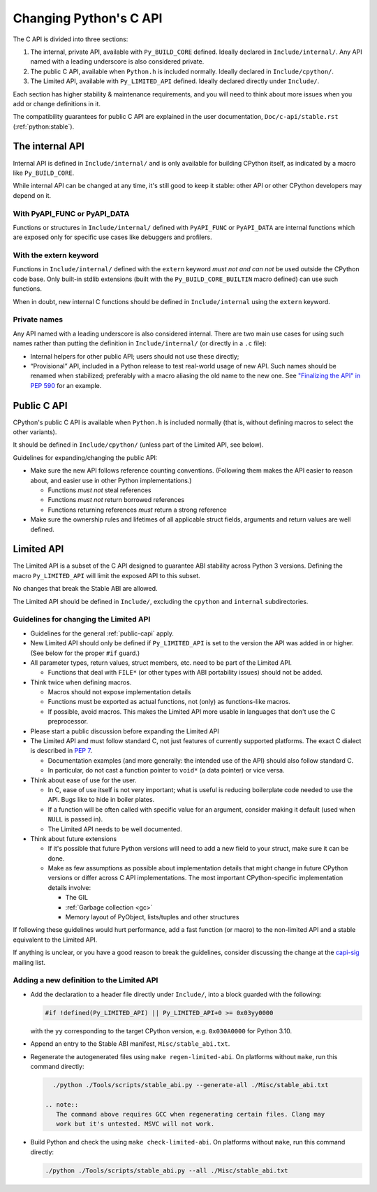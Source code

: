 =======================
Changing Python's C API
=======================

The C API is divided into three sections:

1. The internal, private API, available with ``Py_BUILD_CORE`` defined.
   Ideally declared in ``Include/internal/``. Any API named with a leading
   underscore is also considered private.
2. The public C API, available when ``Python.h`` is included normally.
   Ideally declared in ``Include/cpython/``.
3. The Limited API, available with ``Py_LIMITED_API`` defined.
   Ideally declared directly under ``Include/``.

Each section has higher stability & maintenance requirements, and you will
need to think about more issues when you add or change definitions in it.

The compatibility guarantees for public C API are explained in the
user documentation, ``Doc/c-api/stable.rst`` (:ref:`python:stable`).


The internal API
================

Internal API is defined in ``Include/internal/`` and is only available
for building CPython itself, as indicated by a macro like ``Py_BUILD_CORE``.

While internal API can be changed at any time, it's still good to keep it
stable: other API or other CPython developers may depend on it.

With PyAPI_FUNC or PyAPI_DATA
-----------------------------

Functions or structures in ``Include/internal/`` defined with
``PyAPI_FUNC`` or ``PyAPI_DATA`` are internal functions which are
exposed only for specific use cases like debuggers and profilers.


With the extern keyword
-----------------------

Functions in ``Include/internal/`` defined with the ``extern`` keyword
*must not and can not* be used outside the CPython code base.  Only
built-in stdlib extensions (built with the ``Py_BUILD_CORE_BUILTIN``
macro defined) can use such functions.

When in doubt, new internal C functions should be defined in
``Include/internal`` using the ``extern`` keyword.

Private names
--------------

Any API named with a leading underscore is also considered internal.
There are two main use cases for using such names rather than putting the
definition in ``Include/internal/`` (or directly in a ``.c`` file):

* Internal helpers for other public API; users should not use these directly;
* “Provisional” API, included in a Python release to test real-world usage
  of new API. Such names should be renamed when stabilized; preferably with
  a macro aliasing the old name to the new one.
  See `"Finalizing the API" in PEP 590`_ for an example.

.. _"Finalizing the API" in PEP 590: https://www.python.org/dev/peps/pep-0590/#finalizing-the-api


.. _public-capi:

Public C API
============

CPython's public C API is available when ``Python.h`` is included normally
(that is, without defining macros to select the other variants).

It should be defined in ``Include/cpython/`` (unless part of the Limited API,
see below).

Guidelines for expanding/changing the public API:

- Make sure the new API follows reference counting conventions. 
  (Following them makes the API easier to reason about, and easier use
  in other Python implementations.)

  - Functions *must not* steal references
  - Functions *must not* return borrowed references
  - Functions returning references *must* return a strong reference

- Make sure the ownership rules and lifetimes of all applicable struct
  fields, arguments and return values are well defined.


Limited API
===========

The Limited API is a subset of the C API designed to guarantee ABI
stability across Python 3 versions.
Defining the macro ``Py_LIMITED_API`` will limit the exposed API to
this subset.

No changes that break the Stable ABI are allowed.

The Limited API should be defined in ``Include/``, excluding the
``cpython`` and ``internal`` subdirectories.

Guidelines for changing the Limited API
---------------------------------------

- Guidelines for the general :ref:`public-capi` apply.

- New Limited API should only be defined if ``Py_LIMITED_API`` is set
  to the version the API was added in or higher.
  (See below for the proper ``#if`` guard.)

- All parameter types, return values, struct members, etc. need to be part
  of the Limited API.

  - Functions that deal with ``FILE*`` (or other types with ABI portability
    issues) should not be added.

- Think twice when defining macros.

  - Macros should not expose implementation details
  - Functions must be exported as actual functions, not (only)
    as functions-like macros.
  - If possible, avoid macros. This makes the Limited API more usable in
    languages that don't use the C preprocessor.

- Please start a public discussion before expanding the Limited API

- The Limited API and must follow standard C, not just features of currently
  supported platforms. The exact C dialect is described in :pep:`7`.

  - Documentation examples (and more generally: the intended use of the API)
    should also follow standard C.
  - In particular, do not cast a function pointer to ``void*`` (a data pointer)
    or vice versa.

- Think about ease of use for the user.

  - In C, ease of use itself is not very important; what is useful is 
    reducing boilerplate code needed to use the API. Bugs like to hide in
    boiler plates.

  - If a function will be often called with specific value for an argument,
    consider making it default (used when ``NULL`` is passed in).
  - The Limited API needs to be well documented.

- Think about future extensions

  - If it's possible that future Python versions will need to add a new
    field to your struct, make sure it can be done.
  - Make as few assumptions as possible about implementation details that
    might change in future CPython versions or differ across C API
    implementations. The most important CPython-specific implementation
    details involve:

    - The GIL
    - :ref:`Garbage collection <gc>`
    - Memory layout of PyObject, lists/tuples and other structures

If following these guidelines would hurt performance, add a fast function
(or macro) to the non-limited API and a stable equivalent to the Limited
API.

If anything is unclear, or you have a good reason to break the guidelines,
consider discussing the change at the `capi-sig`_ mailing list.

.. _capi-sig: https://mail.python.org/mailman3/lists/capi-sig.python.org/

Adding a new definition to the Limited API
------------------------------------------

- Add the declaration to a header file directly under ``Include/``, into a
  block guarded with the following:

  .. code-block:: c

    #if !defined(Py_LIMITED_API) || Py_LIMITED_API+0 >= 0x03yy0000

  with the ``yy`` corresponding to the target CPython version, e.g.
  ``0x030A0000`` for Python 3.10.
- Append an entry to the Stable ABI manifest, ``Misc/stable_abi.txt``.
- Regenerate the autogenerated files using ``make regen-limited-abi``.
  On platforms without ``make``, run this command directly:

  .. code-block:: shell

     ./python ./Tools/scripts/stable_abi.py --generate-all ./Misc/stable_abi.txt

   .. note::
      The command above requires GCC when regenerating certain files. Clang may
      work but it's untested. MSVC will not work.

- Build Python and check the using ``make check-limited-abi``.
  On platforms without ``make``, run this command directly:

  .. code-block:: shell

    ./python ./Tools/scripts/stable_abi.py --all ./Misc/stable_abi.txt
